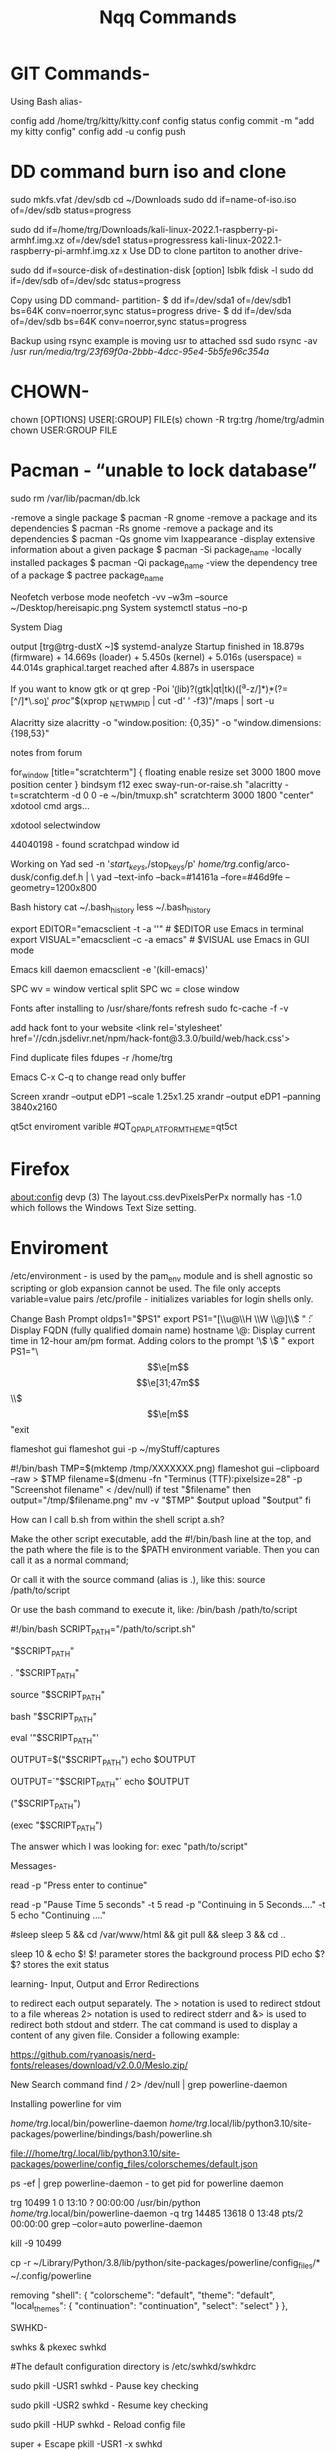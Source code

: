 #+title: Nqq Commands
#+description: master commands notes converted and continued in org mode


#    \│/  ╔═╗╔╦╗╔╦╗╦╔╗╔  ╔╗╔╔═╗╔╦╗╔═╗╔═╗  \│/
#    ─ ─  ╠═╣ ║║║║║║║║║  ║║║║ ║ ║ ║╣ ╚═╗  ─ ─
#    /│\  ╩ ╩═╩╝╩ ╩╩╝╚╝  ╝╚╝╚═╝ ╩ ╚═╝╚═╝  /│\
# ╔═╗╔═╗╔╦╗╔╦╗╔═╗╔╗╔╔╦╗╔═╗  ╔═╗╔╗╔╔╦╗  ╦═╗╔═╗╔═╗╔═╗╦═╗╔═╗╔╗╔╔═╗╔═╗  ╦  ╦╔═╗╔╦╗  \│/
# ║  ║ ║║║║║║║╠═╣║║║ ║║╚═╗  ╠═╣║║║ ║║  ╠╦╝║╣ ╠╣ ║╣ ╠╦╝║╣ ║║║║  ║╣   ║  ║╚═╗ ║   ─ ─
# ╚═╝╚═╝╩ ╩╩ ╩╩ ╩╝╚╝═╩╝╚═╝  ╩ ╩╝╚╝═╩╝  ╩╚═╚═╝╚  ╚═╝╩╚═╚═╝╝╚╝╚═╝╚═╝  ╩═╝╩╚═╝ ╩   /│\

* GIT Commands-
Using Bash alias-

config add /home/trg/kitty/kitty.conf
config status
config commit -m "add my kitty config"
config add -u
config push


* DD command burn iso and clone
sudo mkfs.vfat /dev/sdb
cd ~/Downloads
sudo dd if=name-of-iso.iso of=/dev/sdb status=progress

sudo dd if=/home/trg/Downloads/kali-linux-2022.1-raspberry-pi-armhf.img.xz of=/dev/sde1 status=progressress
kali-linux-2022.1-raspberry-pi-armhf.img.xz
x
Use DD to clone partiton to another drive-

sudo dd if=source-disk of=destination-disk [option]
lsblk
fdisk -l
sudo dd if=/dev/sdb of=/dev/sdc status=progress

Copy using DD command-
partition- $ dd if=/dev/sda1 of=/dev/sdb1 bs=64K conv=noerror,sync status=progress
drive- $ dd if=/dev/sda of=/dev/sdb bs=64K conv=noerror,sync status=progress

Backup using rsync
example is moving usr to attached ssd
sudo rsync -av /usr /run/media/trg/23f69f0a-2bbb-4dcc-95e4-5b5fe96c354a/

* CHOWN-
chown [OPTIONS] USER[:GROUP] FILE(s)
chown -R trg:trg /home/trg/admin
chown USER:GROUP FILE



* Pacman - “unable to lock database”
sudo rm /var/lib/pacman/db.lck

-remove a single package               $ pacman -R gnome
-remove a package and its dependencies $ pacman -Rs gnome
-remove a package and its dependencies $ pacman -Qs gnome vim lxappearance
-display extensive information about a given package $ pacman -Si package_name
-locally installed packages $ pacman -Qi package_name
-view the dependency tree of a package $ pactree package_name

Neofetch
verbose mode
neofetch -vv --w3m --source ~/Desktop/hereisapic.png
System
systemctl status --no-p

System Diag

output
[trg@trg-dustX ~]$ systemd-analyze
Startup finished in 18.879s (firmware) + 14.669s (loader) + 5.450s (kernel) + 5.016s (userspace) = 44.014s
graphical.target reached after 4.887s in userspace


If you want to know gtk or qt
grep -Poi '\b(lib)?\K(gtk|qt|tk)([^a-z/]*\d)*(?=[^/]*\.so\b)' /proc/"$(xprop _NET_WM_PID | cut -d' ' -f3)"/maps | sort -u

Alacritty
size
alacritty -o "window.position: {0,35}" -o "window.dimensions: {198,53}"

notes from forum
# Terminal Scratch
    for_window [title="scratchterm"] {
        floating enable
        resize set 3000 1800
        move position center
    }
    bindsym f12 exec sway-run-or-raise.sh "alacritty -t=scratchterm -d 0 0 -e ~/bin/tmuxp.sh" scratchterm 3000 1800 "center"
xdotool cmd args...

xdotool selectwindow

44040198 - found scratchpad window id

Working on Yad
sed -n '/start_keys/,/stop_keys/p' /home/trg/.config/arco-dusk/config.def.h | \
yad --text-info --back=#14161a --fore=#46d9fe --geometry=1200x800







Bash
history
cat ~/.bash_history
less ~/.bash_history

export EDITOR="emacsclient -t -a ''"              # $EDITOR use Emacs in terminal
export VISUAL="emacsclient -c -a emacs"           # $VISUAL use Emacs in GUI mode

Emacs
kill daemon
emacsclient -e '(kill-emacs)'

SPC wv = window vertical split
SPC wc = close window


Fonts
after installing to /usr/share/fonts
refresh
sudo fc-cache -f -v

add hack font to your website
<link rel='stylesheet' href='//cdn.jsdelivr.net/npm/hack-font@3.3.0/build/web/hack.css'>


Find duplicate files
fdupes -r /home/trg



Emacs
C-x C-q to change read only buffer

Screen
xrandr --output eDP1 --scale 1.25x1.25
            xrandr --output eDP1 --panning 3840x2160

qt5ct enviroment varible
#QT_QPA_PLATFORMTHEME=qt5ct



* Firefox
about:config
devp
(3) The layout.css.devPixelsPerPx normally has -1.0 which follows the Windows Text Size setting.


* Enviroment

    /etc/environment - is used by the pam_env module and is shell agnostic so scripting or glob expansion cannot be used. The file only accepts variable=value pairs
    /etc/profile - initializes variables for login shells only.


	Change Bash Prompt
		oldps1="$PS1"
		export PS1="[\\u@\\H \\W \\@]\\$ "
			\H: Display FQDN (fully qualified domain name) hostname
			\@: Display current time in 12-hour am/pm format.
				Adding colors to the prompt
				'\e[x;ym $PS1 \e[m'
					\e[ : Start color scheme.
					x;y : Color pair to use (x;y)
					$PS1 : Your shell prompt variable.
					\e[m : Stop color scheme.
					Color 	Code

					to get purple i did export PS1="\e[0;35m[\u@\h \W]\$ \e[m "

				export PS1="\e[0;35m[\u\e[m@\h \W]\$  "
				export PS1="\e[0;35m[\u\e[m @ \e[0;36m[\h \W]\\e[m$  "

Black 	0;30
Blue 	0;34
Green 	0;32
Cyan 	0;36
Red 	0;31
Purple 	0;35
Brown 	0;33
Blue 	0;34
Green 	0;32
Cyan 	0;36
Red 	0;31
Purple 	0;35
Brown 	0;33

	Final export PS1="\[\e[32m\][\[\e[m\]\[\e[35m\]\u\[\e[m\]\[\e[34m\]@\[\e[m\]\[\e[32m\]\h\[\e[m\]:\[\e[36m\]\w\[\e[m\]\[\e[32m\]]\[\e[m\]\[\e[31;47m\]\\$\[\e[m\] "exit


#  ╔═╗╦  ╔═╗╔╦╗╔═╗╔═╗╦ ╦╔═╗╔╦╗
#  ╠╣ ║  ╠═╣║║║║╣ ╚═╗╠═╣║ ║ ║
#  ╚  ╩═╝╩ ╩╩ ╩╚═╝╚═╝╩ ╩╚═╝ ╩

	flameshot gui
	flameshot gui -p ~/myStuff/captures

	#!/bin/bash
	TMP=$(mktemp /tmp/XXXXXXX.png)
	flameshot gui --clipboard --raw > $TMP
	filename=$(dmenu -fn "Terminus (TTF):pixelsize=28" -p "Screenshot filename" < /dev/null)
	if test "$filename"
	then
	output="/tmp/$filename.png"
	mv -v "$TMP" $output
	upload "$output"
	fi


    How can I call b.sh from within the shell script a.sh?

    	Make the other script executable, add the #!/bin/bash line at the top, and the path where the file is to the $PATH environment variable. Then you can call it as a normal command;

    	Or call it with the source command (alias is .), like this:	source /path/to/script

    	Or use the bash command to execute it, like:	/bin/bash /path/to/script


		#!/bin/bash
		SCRIPT_PATH="/path/to/script.sh"

		# Here you execute your script
		"$SCRIPT_PATH"

		# or
		. "$SCRIPT_PATH"

		# or
		source "$SCRIPT_PATH"

		# or
		bash "$SCRIPT_PATH"

		# or
		eval '"$SCRIPT_PATH"'

		# or
		OUTPUT=$("$SCRIPT_PATH")
		echo $OUTPUT

		# or
		OUTPUT=`"$SCRIPT_PATH"`
		echo $OUTPUT

		# or
		("$SCRIPT_PATH")

		# or
		(exec "$SCRIPT_PATH")

			The answer which I was looking for: exec "path/to/script"

		Messages-

		# wait prompt
		read -p "Press enter to continue"

			read -p "Pause Time 5 seconds" -t 5
			read -p "Continuing in 5 Seconds...." -t 5
			echo "Continuing ...."


		#sleep
			sleep 5 && cd /var/www/html && git pull && sleep 3 && cd ..


			sleep 10 &
			echo $!		$! parameter stores the background process PID
			echo $?		$? stores the exit status

		learning-
					   Input, Output and Error Redirections


					   to redirect each output separately. The > notation is 
					   used to redirect stdout to a file whereas 2> notation 
					   is used to redirect stderr and &> is used to redirect 
					   both stdout and stderr. The cat command is used to
					   display a content of any given file. Consider a
					   following example:


	https://github.com/ryanoasis/nerd-fonts/releases/download/v2.0.0/Meslo.zip/

	New Search command
	find / 2> /dev/null | grep powerline-daemon

	Installing powerline for vim

	/home/trg/.local/bin/powerline-daemon
	/home/trg/.local/lib/python3.10/site-packages/powerline/bindings/bash/powerline.sh

	file:///home/trg/.local/lib/python3.10/site-packages/powerline/config_files/colorschemes/default.json

	ps -ef | grep powerline-daemon - to get pid for powerline daemon

	trg        10499       1  0 13:10 ?        00:00:00 /usr/bin/python /home/trg/.local/bin/powerline-daemon -q
	trg        14485   13618  0 13:48 pts/2    00:00:00 grep --color=auto powerline-daemon

	kill -9 10499

					   cp -r ~/Library/Python/3.8/lib/python/site-packages/powerline/config_files/* ~/.config/powerline

	removing
	"shell": {
			"colorscheme": "default",
			"theme": "default",
			"local_themes": {
				"continuation": "continuation",
				"select": "select"
			}
		},


	SWHKD-

	swhks &
		pkexec swhkd

		#The default configuration directory is /etc/swhkd/swhkdrc

		sudo pkill -USR1 swhkd - Pause key checking

		sudo pkill -USR2 swhkd - Resume key checking

		sudo pkill -HUP swhkd - Reload config file

		super + Escape
			pkill -USR1 -x swhkd


	Find tree of all running processes
		pstree

	Xmodmap Keys
		xmodmap -e 'keycode 135 = Caps_Lock'
		xmodmap -e 'keycode 66 = Escape'
		xmodmap -e 'keycode 9 = BackSpace'


		Find system font path
		Font Path:
  /usr/share/fonts/misc,/usr/share/fonts/TTF,/usr/share/fonts/OTF,built-ins
